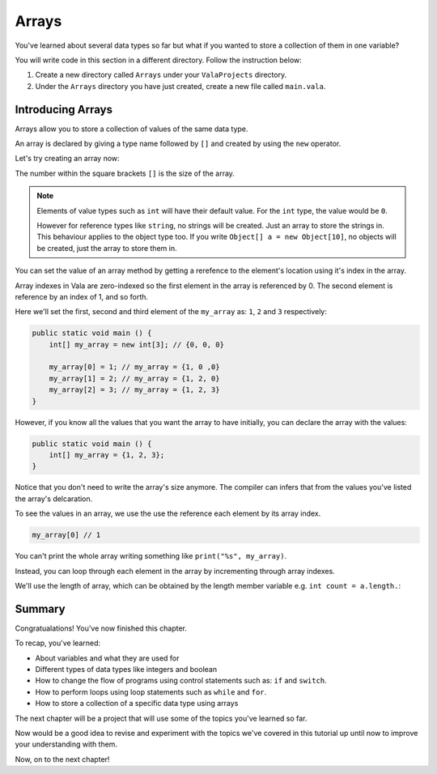 Arrays
======

You've learned about several data types so far but what if you wanted to store
a collection of them in one variable?

You will write code in this section in a different directory. Follow the instruction below: 

1. Create a new directory called ``Arrays`` under your ``ValaProjects`` directory.
2. Under the ``Arrays``  directory you have just created, create a new file called ``main.vala``.

Introducing Arrays
------------------

Arrays allow you to store a collection of values of the same data type.

An array is declared by giving a type name followed by ``[]`` and 
created by using the ``new`` operator.

Let's try creating an array now:

.. code-block:: vala
    :caption: main.vala

    public static void main () {
        int[] my_array = new int[3];
    }

The number within the square brackets ``[]`` is the size of the array.

.. note:: 

    Elements of value types such as ``int`` will have their default value.
    For the ``int`` type, the value would be ``0``.

    However for reference types like ``string``, no strings will be created.
    Just an array to store the strings in. This behaviour applies to the object type too. 
    If you write ``Object[] a = new Object[10]``, no objects will be created, 
    just the array to store them in.


You can set the value of an array method by getting a rerefence to the element's location
using it's index in the array. 

Array indexes in Vala are zero-indexed so the first element in the array is referenced by 0.
The second element is reference by an index of 1, and so forth.

Here we'll set the first, second and third element of the ``my_array`` as: ``1``, ``2`` and ``3`` respectively:

.. code-block:: vala
    
    public static void main () {
        int[] my_array = new int[3]; // {0, 0, 0}

        my_array[0] = 1; // my_array = {1, 0 ,0}
        my_array[1] = 2; // my_array = {1, 2, 0}
        my_array[2] = 3; // my_array = {1, 2, 3}
    }

However, if you know all the values that you want the array to have initially,
you can declare the array with the values:

.. code-block:: vala
    
    public static void main () {
        int[] my_array = {1, 2, 3};
    }

Notice that you don't need to write the array's size anymore. The compiler can
infers that from the values you've listed the array's delcaration.

To see the values in an array, we use the use the reference each element by its
array index.

.. code-block:: vala
    
    my_array[0] // 1

You can't print the whole array writing something like ``print("%s", my_array)``.

Instead, you can loop through each element in the array by incrementing through
array indexes. 

We'll use the length of array, which can be obtained by the length member variable 
e.g. ``int count = a.length.``:

.. code-block:: vala
    :emphasize-lines: 4-7

    public static void main () {
        int[] my_array = {1, 2, 3};

        print ("My array:\n");
        for (int i = 0; i < my_array.length; i++) {
            print (@"$(my_array[i])\n");
        }
    }


Summary
-------

Congratualations! You've now finished this chapter.

To recap, you've learned:

- About variables and what they are used for
- Different types of data types like integers and boolean
- How to change the flow of programs using control statements such as: ``if`` and ``switch``.
- How to perform loops using loop statements such as ``while`` and ``for``.
- How to store a collection of a specific data type using arrays

The next chapter will be a project that will use some of the topics you've learned so far.

Now would be a good idea to revise and experiment with the topics we've covered in this tutorial up until now to improve your understanding with them.

Now, on to the next chapter!
